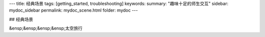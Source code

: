 ---
title: 经典场景
tags: [getting_started, troubleshooting]
keywords:
summary: "趣味十足的师生交互"
sidebar: mydoc_sidebar
permalink: mydoc_scene.html
folder: mydoc
---

## 经典场景

&ensp;&ensp;&ensp;&ensp;太空旅行